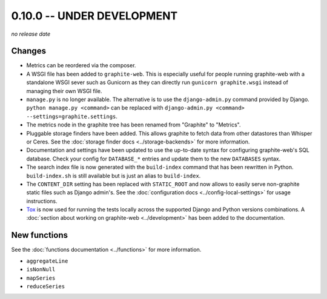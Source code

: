 0.10.0 -- UNDER DEVELOPMENT
===========================

.. add the release date below when making a release.

*no release date*

Changes
-------

* Metrics can be reordered via the composer.

* A WSGI file has been added to ``graphite-web``. This is especially useful for
  people running graphite-web with a standalone WSGI sever such as Gunicorn as
  they can directly run ``gunicorn graphite.wsgi`` instead of managing their own
  WSGI file.

* ``manage.py`` is no longer available. The alternative is to use the
  ``django-admin.py`` command provided by Django. ``python manage.py
  <command>`` can be replaced with ``django-admin.py <command>
  --settings=graphite.settings``.

* The metrics node in the graphite tree has been renamed from "Graphite" to
  "Metrics".

* Pluggable storage finders have been added. This allows graphite to fetch
  data from other datastores than Whisper or Ceres. See the :doc:`storage
  finder docs <../storage-backends>` for more information.

* Documentation and settings have been updated to use the up-to-date syntax
  for configuring graphite-web's SQL database. Check your config for
  ``DATABASE_*`` entries and update them to the new ``DATABASES`` syntax.

* The search index file is now generated with the ``build-index`` command that
  has been rewritten in Python. ``build-index.sh`` is still available but is
  just an alias to ``build-index``.

* The ``CONTENT_DIR`` setting has been replaced with ``STATIC_ROOT`` and now
  allows to easily serve non-graphite static files such as Django admin's. See
  the :doc:`configuration docs <../config-local-settings>` for usage
  instructions.

* `Tox`_ is now used for running the tests locally across the supported Django
  and Python versions combinations. A :doc:`section about working on
  graphite-web <../development>` has been added to the documentation.

.. _Tox: https://testrun.org/tox/latest/

New functions
-------------

See the :doc:`functions documentation <../functions>` for more information.

* ``aggregateLine``
* ``isNonNull``
* ``mapSeries``
* ``reduceSeries``
